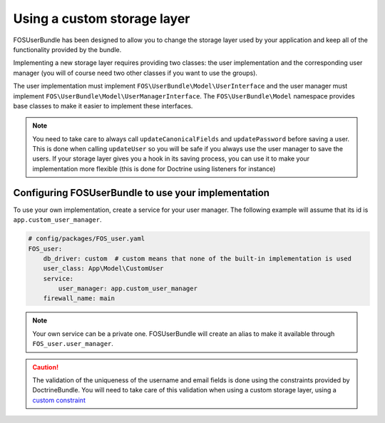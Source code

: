 Using a custom storage layer
============================

FOSUserBundle has been designed to allow you to change the storage
layer used by your application and keep all of the functionality
provided by the bundle.

Implementing a new storage layer requires providing two classes: the user
implementation and the corresponding user manager (you will of course need
two other classes if you want to use the groups).

The user implementation must implement ``FOS\UserBundle\Model\UserInterface``
and the user manager must implement ``FOS\UserBundle\Model\UserManagerInterface``.
The ``FOS\UserBundle\Model`` namespace provides base classes to make it easier to
implement these interfaces.

.. note::

    You need to take care to always call ``updateCanonicalFields`` and ``updatePassword``
    before saving a user. This is done when calling ``updateUser`` so you will
    be safe if you always use the user manager to save the users.
    If your storage layer gives you a hook in its saving process, you can use
    it to make your implementation more flexible (this is done for Doctrine
    using listeners for instance)

Configuring FOSUserBundle to use your implementation
--------------------------------------------------------

To use your own implementation, create a service for your user manager. The
following example will assume that its id is ``app.custom_user_manager``.

.. code-block:: yaml

    # config/packages/FOS_user.yaml
    FOS_user:
        db_driver: custom  # custom means that none of the built-in implementation is used
        user_class: App\Model\CustomUser
        service:
            user_manager: app.custom_user_manager
        firewall_name: main

.. note::

    Your own service can be a private one. FOSUserBundle will create an alias
    to make it available through ``FOS_user.user_manager``.

.. caution::

    The validation of the uniqueness of the username and email fields is done
    using the constraints provided by DoctrineBundle. You will
    need to take care of this validation when using a custom storage layer,
    using a `custom constraint`_

.. _custom constraint: https://symfony.com/doc/current/cookbook/validation/custom_constraint.html
